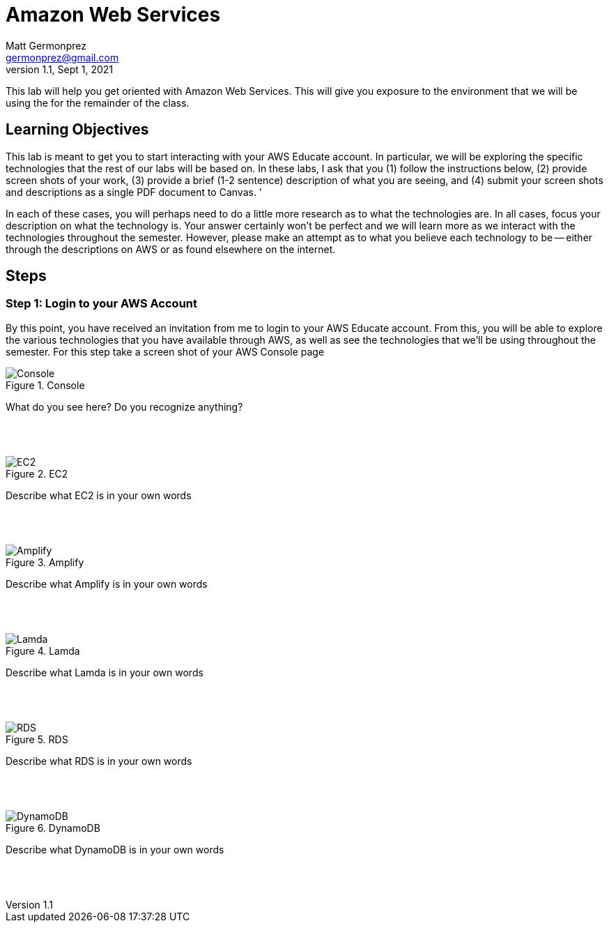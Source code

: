 = Amazon Web Services
Matt Germonprez <germonprez@gmail.com>
v1.1, Sept 1, 2021
ifndef::bound[:imagesdir: img]
:source-highlighter: rouge
:rouge-style: github
:icons: font
:experimental:

This lab will help you get oriented with Amazon Web Services. This will give you exposure to the environment that we will be using the for the remainder of the class. 

== Learning Objectives

This lab is meant to get you to start interacting with your AWS Educate account. In particular, we will be exploring the specific technologies that the rest of our labs will be based on. In these labs, I ask that you (1) follow the instructions below, (2) provide screen shots of your work, (3) provide a brief (1-2 sentence) description of what you are seeing, and (4) submit your screen shots and descriptions as a single PDF document to Canvas. '

In each of these cases, you will perhaps need to do a little more research as to what the technologies are. In all cases, focus your description on what the technology is. Your answer certainly won't be perfect and we will learn more as we interact with the technologies throughout the semester. However, please make an attempt as to what you believe each technology to be -- either through the descriptions on AWS or as found elsewhere on the internet. 

== Steps

=== Step 1: Login to your AWS Account

By this point, you have received an invitation from me to login to your AWS Educate account. From this, you will be able to explore the various technologies that you have available through AWS, as well as see the technologies that we'll be using throughout the semester. For this step take a screen shot of your AWS Console page 

.Console
image::1.png[Console]

What do you see here? Do you recognize anything? 

{nbsp} +
{nbsp} +

.EC2
image::2.png[EC2]

Describe what EC2 is in your own words

{nbsp} +
{nbsp} +

.Amplify
image::3.png[Amplify]

Describe what Amplify is in your own words

{nbsp} +
{nbsp} +

.Lamda
image::4.png[Lamda]

Describe what Lamda is in your own words

{nbsp} +
{nbsp} +

.RDS
image::5.png[RDS]

Describe what RDS is in your own words

{nbsp} +
{nbsp} +

.DynamoDB
image::6.png[DynamoDB]

Describe what DynamoDB is in your own words 

{nbsp} +
{nbsp} +



